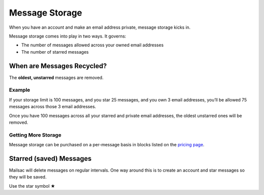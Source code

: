 .. _mailstorage:
.. role:: red

Message Storage
===============

When you have an account and make an email address private, message storage kicks in.

Message storage comes into play in two ways. It governs:

* The number of messages allowed across your owned email addresses
* The number of starred messages

When are Messages Recycled?
---------------------------

The **oldest, unstarred** messages are removed.

Example
~~~~~~~

If your storage limit is 100 messages, and you star 25 messages, and you own 3 email addresses,
you’ll be allowed 75 messages across those 3 email addresses.

Once you have 100 messages across all your starred and private email addresses, the oldest unstarred
ones will be removed.

Getting More Storage
~~~~~~~~~~~~~~~~~~~~
Message storage can be purchased on a per-message basis in blocks listed on the `pricing page
<https://mailsac.com/pricing>`_.

Starred (saved) Messages
------------------------
Mailsac will delete messages on regular intervals. One way around this is to create an account and
star messages so they will be saved.

:red:`Use the star symbol ★`
